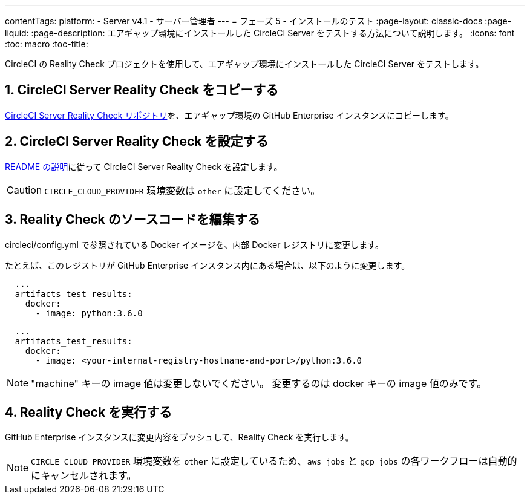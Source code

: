 ---

contentTags:
  platform:
  - Server v4.1
  - サーバー管理者
---
= フェーズ 5 - インストールのテスト
:page-layout: classic-docs
:page-liquid:
:page-description: エアギャップ環境にインストールした CircleCI Server をテストする方法について説明します。
:icons: font
:toc: macro
:toc-title:

CircleCI の Reality Check プロジェクトを使用して、エアギャップ環境にインストールした CircleCI Server をテストします。

[#copy-reality-check]
== 1.  CircleCI Server Reality Check をコピーする

link:https://github.com/circleci/realitycheck[CircleCI Server Reality Check リポジトリ]を、エアギャップ環境の GitHub Enterprise インスタンスにコピーします。

[#setup-reality-check]
== 2. CircleCI Server Reality Check を設定する

link:https://github.com/circleci/realitycheck#installation[README の説明]に従って CircleCI Server Reality Check を設定します。

CAUTION: `CIRCLE_CLOUD_PROVIDER` 環境変数は `other` に設定してください。

[#modify-reality-check]
== 3.  Reality Check のソースコードを編集する

.circleci/config.yml で参照されている Docker イメージを、内部 Docker レジストリに変更します。

たとえば、このレジストリが GitHub Enterprise インスタンス内にある場合は、以下のように変更します。

[source, yaml]
----
  ...
  artifacts_test_results:
    docker:
      - image: python:3.6.0
----

[source, yaml]
----
  ...
  artifacts_test_results:
    docker:
      - image: <your-internal-registry-hostname-and-port>/python:3.6.0
----

NOTE: "machine" キーの image 値は変更しないでください。 変更するのは docker キーの image 値のみです。

[#run-reality-check]
== 4.  Reality Check を実行する

GitHub Enterprise インスタンスに変更内容をプッシュして、Reality Check を実行します。

NOTE: `CIRCLE_CLOUD_PROVIDER` 環境変数を `other` に設定しているため、`aws_jobs` と `gcp_jobs` の各ワークフローは自動的にキャンセルされます。